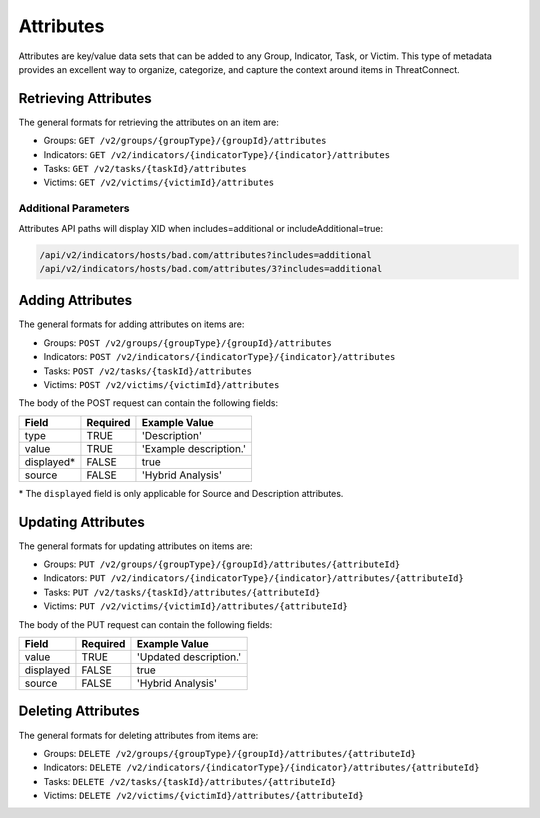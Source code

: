 Attributes
==========

Attributes are key/value data sets that can be added to any Group, Indicator, Task, or Victim. This type of metadata provides an excellent way to organize, categorize, and capture the context around items in ThreatConnect.

Retrieving Attributes
---------------------

The general formats for retrieving the attributes on an item are:

- Groups: ``GET /v2/groups/{groupType}/{groupId}/attributes``
- Indicators: ``GET /v2/indicators/{indicatorType}/{indicator}/attributes``
- Tasks: ``GET /v2/tasks/{taskId}/attributes``
- Victims: ``GET /v2/victims/{victimId}/attributes``

Additional Parameters
"""""""""""""""""""""

Attributes API paths will display XID when includes=additional or includeAdditional=true:

.. code::

    /api/v2/indicators/hosts/bad.com/attributes?includes=additional
    /api/v2/indicators/hosts/bad.com/attributes/3?includes=additional

Adding Attributes
-----------------

The general formats for adding attributes on items are:

- Groups: ``POST /v2/groups/{groupType}/{groupId}/attributes``
- Indicators: ``POST /v2/indicators/{indicatorType}/{indicator}/attributes``
- Tasks: ``POST /v2/tasks/{taskId}/attributes``
- Victims: ``POST /v2/victims/{victimId}/attributes``

The body of the POST request can contain the following fields:

+-------------+----------+------------------------+
| Field       | Required | Example Value          |
+=============+==========+========================+
| type        | TRUE     | 'Description'          |
+-------------+----------+------------------------+
| value       | TRUE     | 'Example description.' |
+-------------+----------+------------------------+
| displayed\* | FALSE    | true                   |
+-------------+----------+------------------------+
| source      | FALSE    | 'Hybrid Analysis'      |
+-------------+----------+------------------------+

\* The ``displayed`` field is only applicable for Source and Description attributes.

Updating Attributes
-------------------

The general formats for updating attributes on items are:

- Groups: ``PUT /v2/groups/{groupType}/{groupId}/attributes/{attributeId}``
- Indicators: ``PUT /v2/indicators/{indicatorType}/{indicator}/attributes/{attributeId}``
- Tasks: ``PUT /v2/tasks/{taskId}/attributes/{attributeId}``
- Victims: ``PUT /v2/victims/{victimId}/attributes/{attributeId}``

The body of the PUT request can contain the following fields:

+-----------+----------+------------------------+
| Field     | Required | Example Value          |
+===========+==========+========================+
| value     | TRUE     | 'Updated description.' |
+-----------+----------+------------------------+
| displayed | FALSE    | true                   |
+-----------+----------+------------------------+
| source    | FALSE    | 'Hybrid Analysis'      |
+-----------+----------+------------------------+

Deleting Attributes
-------------------

The general formats for deleting attributes from items are:

- Groups: ``DELETE /v2/groups/{groupType}/{groupId}/attributes/{attributeId}``
- Indicators: ``DELETE /v2/indicators/{indicatorType}/{indicator}/attributes/{attributeId}``
- Tasks: ``DELETE /v2/tasks/{taskId}/attributes/{attributeId}``
- Victims: ``DELETE /v2/victims/{victimId}/attributes/{attributeId}``
